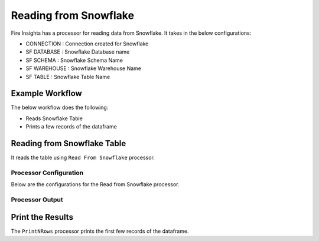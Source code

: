 Reading from Snowflake
======================

Fire Insights has a processor for reading data from Snowflake. It takes in the below configurations:

* CONNECTION  : Connection created for Snowflake
* SF DATABASE : Snowflake Database name
* SF SCHEMA : Snowflake Schema Name
* SF WAREHOUSE : Snowflake Warehouse Name
* SF TABLE : Snowflake Table Name


Example Workflow
--------

The below workflow does the following:

* Reads Snowflake Table
* Prints a few records of the dataframe

.. figure:: ..//_assets/snowflake/1.PNG
   :alt: snowflake
   :width: 60%

Reading from Snowflake Table
-------------------

It reads the table using ``Read From Snowflake`` processor.

Processor Configuration
^^^^^^^^^^^^^^^^^^

Below are the configurations for the Read from Snowflake processor.

.. figure:: ..//_assets/snowflake/2.PNG
   :alt: snowflake
   :width: 90%
   
Processor Output
^^^^^^

.. figure:: ..//_assets/snowflake/3.PNG
   :alt: snowflake
   :width: 90%

Print the Results
------------------

The ``PrintNRows`` processor prints the first few records of the dataframe.
   
